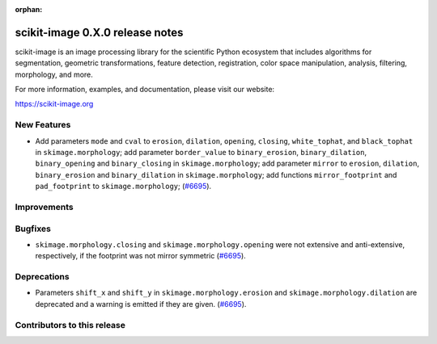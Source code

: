 :orphan:

scikit-image 0.X.0 release notes
================================

scikit-image is an image processing library for the scientific Python
ecosystem that includes algorithms for segmentation, geometric
transformations, feature detection, registration, color space
manipulation, analysis, filtering, morphology, and more.

For more information, examples, and documentation, please visit our website:

https://scikit-image.org


New Features
------------

- Add parameters ``mode`` and ``cval`` to ``erosion``, ``dilation``, ``opening``, ``closing``, ``white_tophat``, and ``black_tophat`` in ``skimage.morphology``;
  add parameter ``border_value`` to ``binary_erosion``, ``binary_dilation``, ``binary_opening`` and ``binary_closing`` in ``skimage.morphology``;
  add parameter ``mirror`` to ``erosion``, ``dilation``, ``binary_erosion`` and ``binary_dilation`` in ``skimage.morphology``;
  add functions ``mirror_footprint`` and ``pad_footprint`` to ``skimage.morphology``;
  (`#6695 <https://github.com/scikit-image/scikit-image/pull/6695>`_).

Improvements
------------



Bugfixes
--------

- ``skimage.morphology.closing`` and ``skimage.morphology.opening`` were not extensive and anti-extensive, respectively, if the footprint was not mirror symmetric
  (`#6695 <https://github.com/scikit-image/scikit-image/pull/6695>`_).

Deprecations
------------

- Parameters ``shift_x`` and ``shift_y`` in ``skimage.morphology.erosion`` and ``skimage.morphology.dilation`` are deprecated and a warning is emitted if they are given.
  (`#6695 <https://github.com/scikit-image/scikit-image/pull/6695>`_).

Contributors to this release
----------------------------
